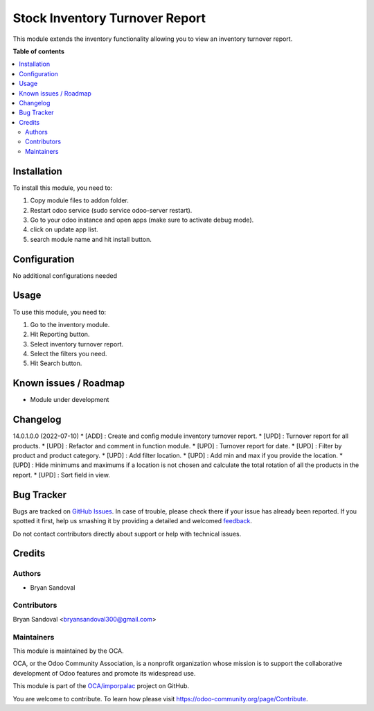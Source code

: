 ===============================
Stock Inventory Turnover Report
===============================

.. !!!!!!!!!!!!!!!!!!!!!!!!!!!!!!!!!!!!!!!!!!!!!!!!!!!!
   !! This file is generated by oca-gen-addon-readme !!
   !! changes will be overwritten.                   !!
   !!!!!!!!!!!!!!!!!!!!!!!!!!!!!!!!!!!!!!!!!!!!!!!!!!!!

.. |badge1| image:: https://img.shields.io/badge/maturity-Beta-yellow.png
    :target: https://odoo-community.org/page/development-status
    :alt: Beta
.. |badge2| image:: https://img.shields.io/badge/licence-AGPL--3-blue.png
    :target: http://www.gnu.org/licenses/agpl-3.0-standalone.html
    :alt: License: AGPL-3
.. |badge3| image:: https://img.shields.io/badge/github-OCA%2Fimporpalac-lightgray.png?logo=github
    :target: https://github.com/OCA/imporpalac/tree/14.0/inventory_turnover_report
    :alt: OCA/imporpalac
.. |badge4| image:: https://img.shields.io/badge/weblate-Translate%20me-F47D42.png
    :target: https://translation.odoo-community.org/projects/imporpalac-14-0/imporpalac-14-0-inventory_turnover_report
    :alt: Translate me on Weblate

|badge1| |badge2| |badge3| |badge4| 

This module extends the inventory functionality allowing you to view an inventory turnover report.

**Table of contents**

.. contents::
   :local:

Installation
============

To install this module, you need to:

#. Copy module files to addon folder.
#. Restart odoo service (sudo service odoo-server restart).
#. Go to your odoo instance and open apps (make sure to activate debug mode).
#. click on update app list.
#. search module name and hit install button.

Configuration
=============

No additional configurations needed

Usage
=====

To use this module, you need to:

#. Go to the inventory module.
#. Hit Reporting button.
#. Select inventory turnover report.
#. Select the filters you need.
#. Hit Search button.

Known issues / Roadmap
======================

* Module under development

Changelog
=========

14.0.1.0.0 (2022-07-10)
* [ADD] : Create and config module inventory turnover report.
* [UPD] : Turnover report for all products.
* [UPD] : Refactor and comment in function module.
* [UPD] : Turnover report for date.
* [UPD] : Filter by product and product category.
* [UPD] : Add filter location.
* [UPD] : Add min and max if you provide the location.
* [UPD] : Hide minimums and maximums if a location is not chosen and calculate the total rotation of all the products in the report.
* [UPD] : Sort field in view.

Bug Tracker
===========

Bugs are tracked on `GitHub Issues <https://github.com/OCA/imporpalac/issues>`_.
In case of trouble, please check there if your issue has already been reported.
If you spotted it first, help us smashing it by providing a detailed and welcomed
`feedback <https://github.com/OCA/imporpalac/issues/new?body=module:%20inventory_turnover_report%0Aversion:%2014.0%0A%0A**Steps%20to%20reproduce**%0A-%20...%0A%0A**Current%20behavior**%0A%0A**Expected%20behavior**>`_.

Do not contact contributors directly about support or help with technical issues.

Credits
=======

Authors
~~~~~~~

* Bryan Sandoval

Contributors
~~~~~~~~~~~~

Bryan Sandoval <bryansandoval300@gmail.com>

Maintainers
~~~~~~~~~~~

This module is maintained by the OCA.

.. image:: https://odoo-community.org/logo.png
   :alt: Odoo Community Association
   :target: https://odoo-community.org

OCA, or the Odoo Community Association, is a nonprofit organization whose
mission is to support the collaborative development of Odoo features and
promote its widespread use.

This module is part of the `OCA/imporpalac <https://github.com/OCA/imporpalac/tree/14.0/inventory_turnover_report>`_ project on GitHub.

You are welcome to contribute. To learn how please visit https://odoo-community.org/page/Contribute.
